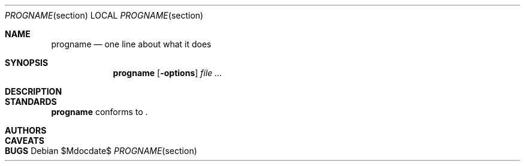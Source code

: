 .Dd $Mdocdate$
.Dt PROGNAME section
.Os
.Sh NAME
.Nm progname
.Nd one line about what it does
.Sh SYNOPSIS
.Nm
.Op Fl options
.Ar
.Sh DESCRIPTION
.\" .Sh RETURN VALUES
.\" For sections 2, 3, & 9 only.
.\" .Sh ENVIRONMENT
.\" For sections 1, 6, 7, & 8 only.
.\" .Sh FILES
.\" .Sh EXIT STATUS
.\" For sections 1, 6, & 8 only.
.\" .Sh EXAMPLES
.\" .Sh DIAGNOSTICS
.\" For sections 1, 4, 6, 7, & 8 only.
.\" .Sh ERRORS
.\" For sections 2, 3, & 9 only.
.\" .Sh SEE ALSO
.Sh STANDARDS
.Nm
conforms to
.St ansiC .
.\" .Sh HISTORY
.Sh AUTHORS
.Sh CAVEATS
.Sh BUGS

